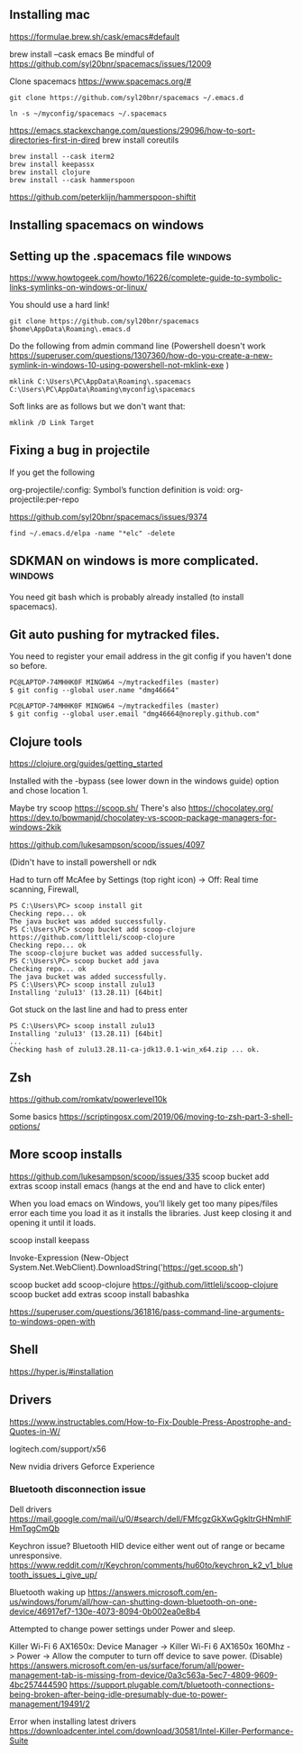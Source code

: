 ** Installing  mac

https://formulae.brew.sh/cask/emacs#default

brew install --cask emacs
Be mindful of https://github.com/syl20bnr/spacemacs/issues/12009
   
Clone spacemacs
https://www.spacemacs.org/#

#+begin_src 
git clone https://github.com/syl20bnr/spacemacs ~/.emacs.d

ln -s ~/myconfig/spacemacs ~/.spacemacs
#+end_src

   https://emacs.stackexchange.com/questions/29096/how-to-sort-directories-first-in-dired
   brew install coreutils

#+begin_src
brew install --cask iterm2
brew install keepassx
brew install clojure
brew install --cask hammerspoon
#+end_src

https://github.com/peterklijn/hammerspoon-shiftit
   
** Installing spacemacs on windows
   
** Setting up the .spacemacs file  :windows:
https://www.howtogeek.com/howto/16226/complete-guide-to-symbolic-links-symlinks-on-windows-or-linux/

You should use a hard link!


#+begin_src
git clone https://github.com/syl20bnr/spacemacs $home\AppData\Roaming\.emacs.d
#+end_src


Do the following from admin command line (Powershell doesn't work https://superuser.com/questions/1307360/how-do-you-create-a-new-symlink-in-windows-10-using-powershell-not-mklink-exe )
#+begin_src 
mklink C:\Users\PC\AppData\Roaming\.spacemacs C:\Users\PC\AppData\Roaming\myconfig\spacemacs
#+end_src


Soft links are as follows but we don't want that:
#+begin_src 
mklink /D Link Target
#+end_src
** Fixing a bug in projectile
If you get the following


 org-projectile/:config: Symbol’s function definition is void: org-projectile:per-repo

https://github.com/syl20bnr/spacemacs/issues/9374

#+begin_src 
find ~/.emacs.d/elpa -name "*elc" -delete
#+end_src
** SDKMAN on windows is more complicated.  :windows:
You need git bash which is probably already installed (to install spacemacs).
** Git auto pushing for mytracked files.

You need to register your email address in the git config if you haven't done so before.

#+begin_src 
PC@LAPTOP-74MHHK0F MINGW64 ~/mytrackedfiles (master)
$ git config --global user.name "dmg46664"

PC@LAPTOP-74MHHK0F MINGW64 ~/mytrackedfiles (master)
$ git config --global user.email "dmg46664@noreply.github.com"
#+end_src
** Clojure tools

https://clojure.org/guides/getting_started

Installed with the -bypass (see lower down in the windows guide) option and chose
location 1.

Maybe try scoop
https://scoop.sh/
There's also https://chocolatey.org/
https://dev.to/bowmanjd/chocolatey-vs-scoop-package-managers-for-windows-2kik

https://github.com/lukesampson/scoop/issues/4097

(Didn't have to install powershell or ndk

Had to turn off McAfee by Settings (top right icon) -> Off: Real time scanning, Firewall, 

#+begin_src 
PS C:\Users\PC> scoop install git
Checking repo... ok
The java bucket was added successfully.
PS C:\Users\PC> scoop bucket add scoop-clojure https://github.com/littleli/scoop-clojure
Checking repo... ok
The scoop-clojure bucket was added successfully.
PS C:\Users\PC> scoop bucket add java
Checking repo... ok
The java bucket was added successfully.
PS C:\Users\PC> scoop install zulu13
Installing 'zulu13' (13.28.11) [64bit]
#+end_src

Got stuck on the last line and had to press enter
#+begin_src 
PS C:\Users\PC> scoop install zulu13
Installing 'zulu13' (13.28.11) [64bit]
...
Checking hash of zulu13.28.11-ca-jdk13.0.1-win_x64.zip ... ok.
#+end_src
** Zsh

https://github.com/romkatv/powerlevel10k

Some basics
https://scriptingosx.com/2019/06/moving-to-zsh-part-3-shell-options/

** More scoop installs
https://github.com/lukesampson/scoop/issues/335
scoop bucket add extras
scoop install emacs
(hangs at the end and have to click enter)

When you load emacs on Windows, you'll likely get too many pipes/files
error each time you load it as it installs the libraries.
Just keep closing it and opening it until it loads.

scoop install keepass

# Note: if you get an error you might need to change the execution policy (i.e. enable Powershell) with
# Set-ExecutionPolicy RemoteSigned -scope CurrentUser
Invoke-Expression (New-Object System.Net.WebClient).DownloadString('https://get.scoop.sh')

scoop bucket add scoop-clojure https://github.com/littleli/scoop-clojure
scoop bucket add extras
scoop install babashka

https://superuser.com/questions/361816/pass-command-line-arguments-to-windows-open-with

** Shell

https://hyper.is/#installation

** Drivers

https://www.instructables.com/How-to-Fix-Double-Press-Apostrophe-and-Quotes-in-W/
   
logitech.com/support/x56

New nvidia drivers
Geforce Experience

*** Bluetooth disconnection issue
 Dell drivers
 https://mail.google.com/mail/u/0/#search/dell/FMfcgzGkXwGgkltrGHNmhlFHmTqgCmQb


 Keychron issue?
 Bluetooth HID device  either went out of range or became unresponsive.
 https://www.reddit.com/r/Keychron/comments/hu60to/keychron_k2_v1_bluetooth_issues_i_give_up/

 Bluetooth waking up
 https://answers.microsoft.com/en-us/windows/forum/all/how-can-shutting-down-bluetooth-on-one-device/46917ef7-130e-4073-8094-0b002ea0e8b4

 Attempted to change power settings under Power and sleep.


 Killer Wi-Fi 6 AX1650x:
 Device Manager -> Killer Wi-Fi 6 AX1650x 160Mhz -> Power -> Allow the computer to turn off device to save power. (Disable)
 https://answers.microsoft.com/en-us/surface/forum/all/power-management-tab-is-missing-from-device/0a3c563a-5ec7-4809-9609-4bc257444590
 https://support.plugable.com/t/bluetooth-connections-being-broken-after-being-idle-presumably-due-to-power-management/19491/2

Error when installing latest drivers
 https://downloadcenter.intel.com/download/30581/Intel-Killer-Performance-Suite

